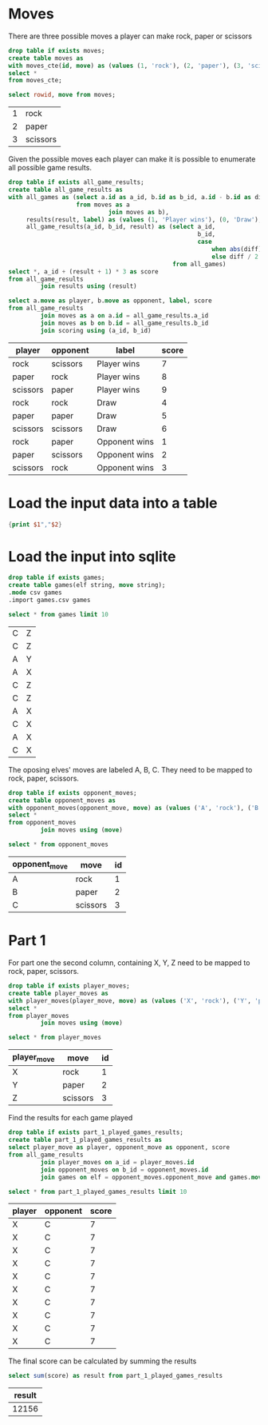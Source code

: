 

* Moves

There are three possible moves a player can make rock, paper or scissors

#+begin_src sqlite :db ./day02.db
  drop table if exists moves;
  create table moves as
  with moves_cte(id, move) as (values (1, 'rock'), (2, 'paper'), (3, 'scissors'))
  select *
  from moves_cte;
#+end_src

#+RESULTS:

#+begin_src sqlite :db ./day02.db :exports both
  select rowid, move from moves;
#+end_src

#+RESULTS:
| 1 | rock     |
| 2 | paper    |
| 3 | scissors |

Given the possible moves each player can make it is possible to enumerate all possible game results.

#+begin_src sqlite :db ./day02.db
  drop table if exists all_game_results;
  create table all_game_results as
  with all_games as (select a.id as a_id, b.id as b_id, a.id - b.id as diff
                     from moves as a
                              join moves as b),
       results(result, label) as (values (1, 'Player wins'), (0, 'Draw'), (-1, 'Opponent wins')),
       all_game_results(a_id, b_id, result) as (select a_id,
                                                       b_id,
                                                       case
                                                           when abs(diff) < 2 then diff
                                                           else diff / 2 * -1 end as res
                                                from all_games)
  select *, a_id + (result + 1) * 3 as score
  from all_game_results
           join results using (result)
#+end_src

#+RESULTS:

#+begin_src sqlite :db ./day02.db :colnames yes :exports both
  select a.move as player, b.move as opponent, label, score
  from all_game_results
           join moves as a on a.id = all_game_results.a_id
           join moves as b on b.id = all_game_results.b_id
           join scoring using (a_id, b_id)
#+end_src

#+RESULTS:
| player   | opponent | label         | score |
|----------+----------+---------------+-------|
| rock     | scissors | Player wins   |     7 |
| paper    | rock     | Player wins   |     8 |
| scissors | paper    | Player wins   |     9 |
| rock     | rock     | Draw          |     4 |
| paper    | paper    | Draw          |     5 |
| scissors | scissors | Draw          |     6 |
| rock     | paper    | Opponent wins |     1 |
| paper    | scissors | Opponent wins |     2 |
| scissors | rock     | Opponent wins |     3 |


* Load the input data into a table

#+begin_src awk :in-file ../../input/day02/input.txt :results value file :file games.csv
  {print $1","$2}
#+end_src

#+RESULTS:
[[file:games.csv]]


* Load the input into sqlite

#+begin_src sqlite :db ./day02.db
  drop table if exists games;	
  create table games(elf string, move string);
  .mode csv games
  .import games.csv games
#+end_src

#+RESULTS:


#+begin_src sqlite :db ./day02.db :exports both
  select * from games limit 10
#+end_src

#+RESULTS:
| C | Z |
| C | Z |
| A | Y |
| A | X |
| C | Z |
| C | Z |
| A | X |
| C | X |
| A | X |
| C | X |

The oposing elves' moves are labeled A, B, C. They need to be mapped to rock, paper, scissors.
#+begin_src sqlite :db ./day02.db
  drop table if exists opponent_moves;
  create table opponent_moves as
  with opponent_moves(opponent_move, move) as (values ('A', 'rock'), ('B', 'paper'), ('C', 'scissors'))
  select *
  from opponent_moves
           join moves using (move)
#+end_src

#+RESULTS:

#+begin_src sqlite :db ./day02.db :colnames yes :exports both
  select * from opponent_moves
#+end_src

#+RESULTS:
| opponent_move | move     | id |
|---------------+----------+----|
| A             | rock     |  1 |
| B             | paper    |  2 |
| C             | scissors |  3 |


* Part 1

For part one the second column, containing X, Y, Z need to be mapped to rock, paper, scissors.

#+begin_src sqlite :db ./day02.db
  drop table if exists player_moves;
  create table player_moves as
  with player_moves(player_move, move) as (values ('X', 'rock'), ('Y', 'paper'), ('Z', 'scissors'))
  select *
  from player_moves
           join moves using (move)
#+end_src

#+RESULTS:

#+begin_src sqlite :db ./day02.db :colnames yes :exports both
  select * from player_moves
#+end_src

#+RESULTS:
| player_move | move     | id |
|-------------+----------+----|
| X           | rock     |  1 |
| Y           | paper    |  2 |
| Z           | scissors |  3 |


Find the results for each game played

#+begin_src sqlite :db ./day02.db
  drop table if exists part_1_played_games_results;
  create table part_1_played_games_results as
  select player_move as player, opponent_move as opponent, score
  from all_game_results
           join player_moves on a_id = player_moves.id
           join opponent_moves on b_id = opponent_moves.id
           join games on elf = opponent_moves.opponent_move and games.move = player_moves.player_move
#+end_src

#+RESULTS:

#+begin_src sqlite :db ./day02.db :colnames yes :exports both
  select * from part_1_played_games_results limit 10
#+end_src

#+RESULTS:
| player | opponent | score |
|--------+----------+-------|
| X      | C        |     7 |
| X      | C        |     7 |
| X      | C        |     7 |
| X      | C        |     7 |
| X      | C        |     7 |
| X      | C        |     7 |
| X      | C        |     7 |
| X      | C        |     7 |
| X      | C        |     7 |
| X      | C        |     7 |


The final score can be calculated by summing the results

#+begin_src sqlite :db ./day02.db :colnames yes :exports both
  select sum(score) as result from part_1_played_games_results
#+end_src

#+RESULTS:
| result |
|--------|
|  12156 |
